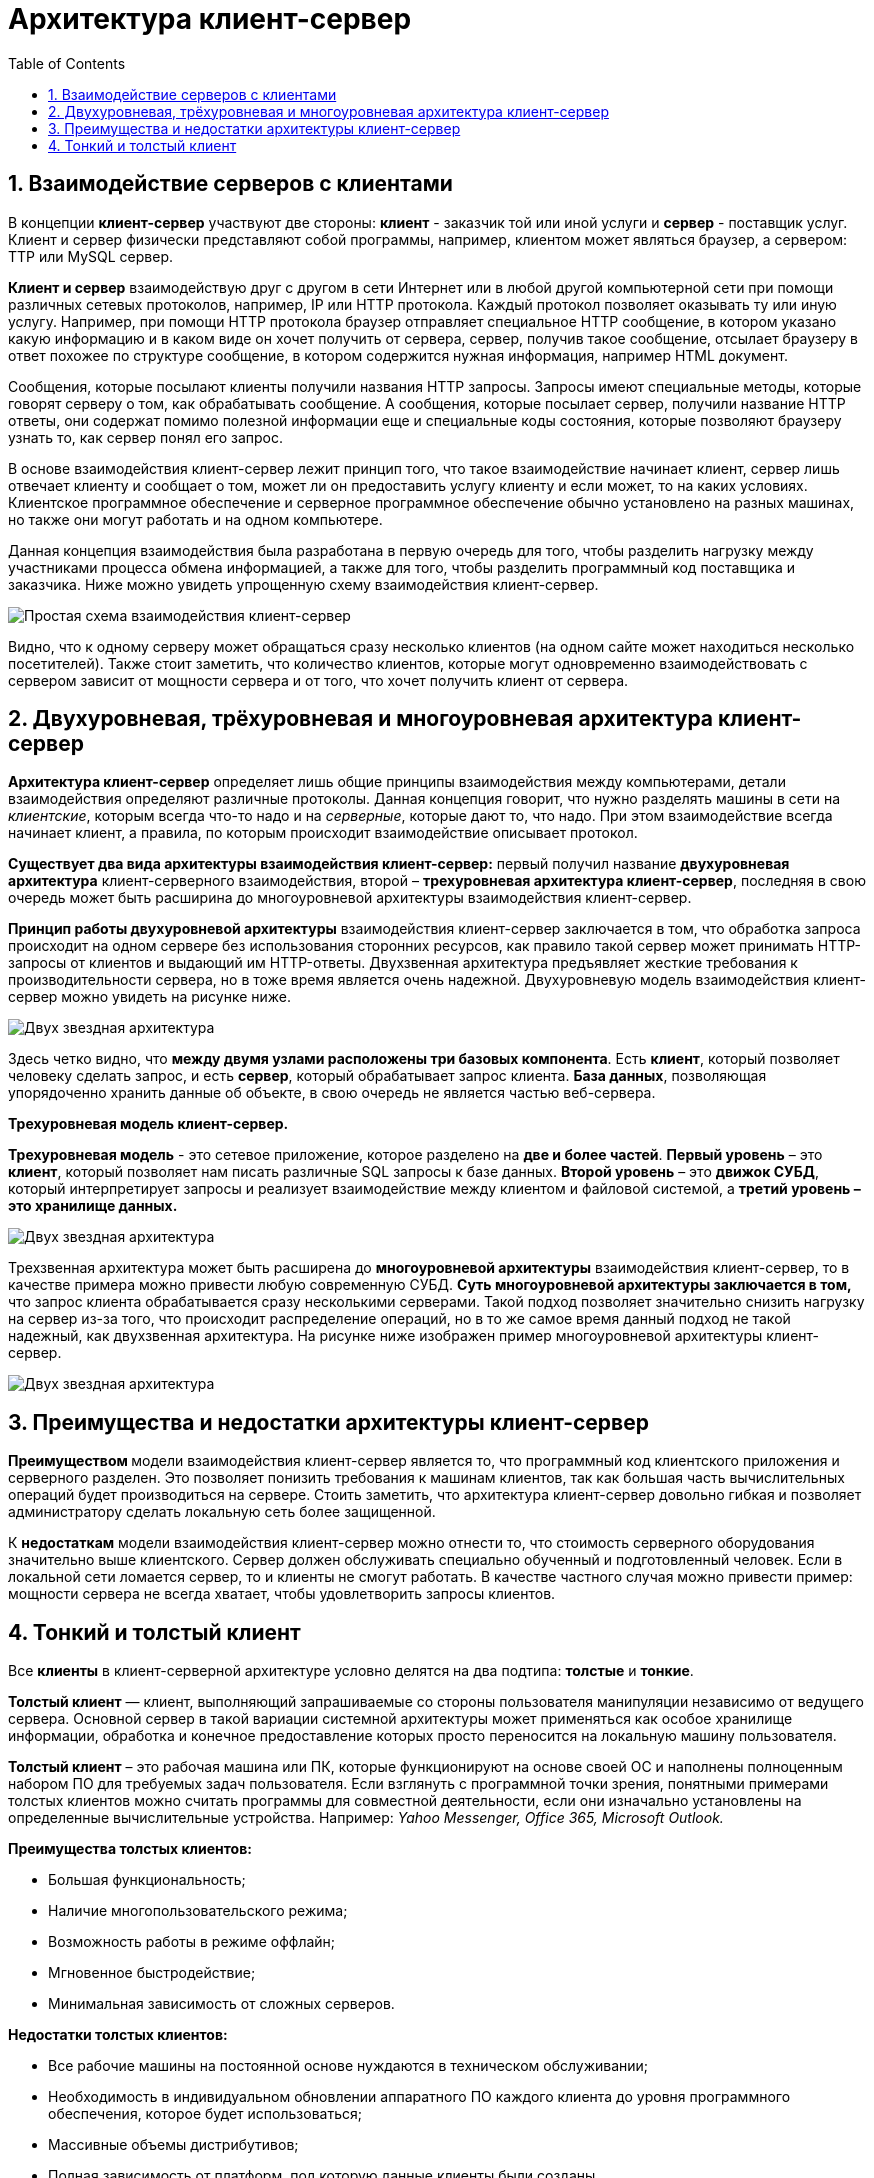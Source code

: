 :imagesdir: ../assets/img/client-server-architecture-img

= Архитектура клиент-сервер
:sectnums:
:toc:

== Взаимодействие серверов с клиентами

В концепции *клиент-сервер* участвуют две стороны: *клиент* - заказчик той или иной услуги и *сервер* - поставщик услуг.
Клиент и сервер физически представляют собой программы, например, клиентом может являться браузер,
а сервером: TTP или MySQL сервер.

*Клиент и сервер* взаимодействую друг с другом в сети Интернет или в любой другой компьютерной сети при помощи
различных сетевых протоколов, например, IP или HTTP протокола.
Каждый протокол позволяет оказывать ту или иную услугу. Например, при помощи HTTP протокола браузер отправляет
специальное HTTP сообщение, в котором указано какую информацию и в каком виде он хочет получить от сервера,
сервер, получив такое сообщение, отсылает браузеру в ответ похожее по структуре сообщение,
в котором содержится нужная информация, например HTML документ.

Сообщения, которые посылают клиенты получили названия HTTP запросы. Запросы имеют специальные методы,
которые говорят серверу о том, как обрабатывать сообщение. А сообщения, которые посылает сервер, получили название
HTTP ответы, они содержат помимо полезной информации еще и специальные коды состояния, которые позволяют браузеру
узнать то, как сервер понял его запрос.

В основе взаимодействия клиент-сервер лежит принцип того, что такое взаимодействие начинает клиент,
сервер лишь отвечает клиенту и сообщает о том, может ли он предоставить услугу клиенту и если может,
то на каких условиях. Клиентское программное обеспечение и серверное программное обеспечение обычно установлено
на разных машинах, но также они могут работать и на одном компьютере.

Данная концепция взаимодействия была разработана в первую очередь для того, чтобы разделить нагрузку между
участниками процесса обмена информацией, а также для того, чтобы разделить программный код поставщика и заказчика.
Ниже можно увидеть упрощенную схему взаимодействия клиент-сервер.

image::client-server.jpg[Простая схема взаимодействия клиент-сервер,align=center]

Видно, что к одному серверу может обращаться сразу несколько клиентов (на одном сайте может находиться несколько
посетителей). Также стоит заметить, что количество клиентов, которые могут одновременно взаимодействовать с сервером
зависит от мощности сервера и от того, что хочет получить клиент от сервера.

== Двухуровневая, трёхуровневая и многоуровневая архитектура клиент-сервер

*Архитектура клиент-сервер* определяет лишь общие принципы взаимодействия между компьютерами, детали взаимодействия
определяют различные протоколы. Данная концепция говорит, что нужно разделять машины в сети на _клиентские_,
которым всегда что-то надо и на _серверные_, которые дают то, что надо.
При этом взаимодействие всегда начинает клиент, а правила, по которым происходит взаимодействие описывает протокол.

*Существует два вида архитектуры взаимодействия клиент-сервер:* первый получил название *двухуровневая архитектура*
клиент-серверного взаимодействия, второй – *трехуровневая архитектура клиент-сервер*, последняя в свою очередь
может быть расширина до многоуровневой архитектуры взаимодействия клиент-сервер.

*Принцип работы двухуровневой архитектуры* взаимодействия клиент-сервер заключается в том, что обработка запроса
происходит на одном сервере без использования сторонних ресурсов, как правило такой сервер может принимать HTTP-запросы от
клиентов и выдающий им HTTP-ответы.
Двухзвенная архитектура предъявляет жесткие требования к производительности сервера, но в тоже время является очень надежной.
Двухуровневую модель взаимодействия клиент-сервер можно увидеть на рисунке ниже.

image::two-star-architecture.png[Двух звездная архитектура,align=center]

Здесь четко видно, что *между двумя узлами расположены три базовых компонента*. Есть *клиент*, который позволяет
человеку сделать запрос, и есть *сервер*, который обрабатывает запрос клиента.
*База данных*, позволяющая упорядоченно хранить данные об объекте, в свою очередь не является частью веб-сервера.

*Трехуровневая модель клиент-сервер.*

*Трехуровневая модель* - это сетевое приложение, которое разделено на *две и более частей*.
*Первый уровень* – это *клиент*, который позволяет нам писать различные SQL запросы к базе данных.
*Второй уровень* – это *движок СУБД*, который интерпретирует запросы и реализует взаимодействие между клиентом и
файловой системой, а *третий уровень – это хранилище данных.*

image::three-star-architecture.png[Двух звездная архитектура,align=center]

Трехзвенная архитектура может быть расширена до *многоуровневой архитектуры* взаимодействия клиент-сервер, то в качестве примера
можно привести любую современную СУБД. *Суть многоуровневой архитектуры заключается в том,* что запрос
клиента обрабатывается сразу несколькими серверами. Такой подход позволяет значительно снизить нагрузку
на сервер из-за того, что происходит распределение операций, но в то же самое время данный подход не такой надежный,
как двухзвенная архитектура. На рисунке ниже изображен пример многоуровневой архитектуры клиент-сервер.

image::multi-tier-architecture.png[Двух звездная архитектура,align=center]

== Преимущества и недостатки архитектуры клиент-сервер

**Преимуществом **модели взаимодействия клиент-сервер является то, что программный код клиентского приложения и
серверного разделен. Это позволяет понизить требования к машинам клиентов, так как большая часть вычислительных операций
будет производиться на сервере. Стоить заметить, что архитектура клиент-сервер довольно гибкая и позволяет
администратору сделать локальную сеть более защищенной.

К *недостаткам* модели взаимодействия клиент-сервер можно отнести то, что стоимость серверного оборудования
значительно выше клиентского. Сервер должен обслуживать специально обученный и подготовленный человек.
Если в локальной сети ломается сервер, то и клиенты не смогут работать.
В качестве частного случая можно привести пример: мощности сервера не всегда хватает,
чтобы удовлетворить запросы клиентов.

== Тонкий и толстый клиент

Все *клиенты* в клиент-серверной архитектуре условно делятся на два подтипа: *толстые* и *тонкие*.

*Толстый клиент* — клиент, выполняющий запрашиваемые со стороны пользователя манипуляции независимо от ведущего сервера.
Основной сервер в такой вариации системной архитектуры может применяться как особое хранилище информации, обработка и
конечное предоставление которых просто переносится на локальную машину пользователя.

*Толстый клиент* – это рабочая машина или ПК, которые функционируют на основе своей ОС и наполнены полноценным набором ПО
для требуемых задач пользователя. Если взглянуть с программной точки зрения, понятными примерами толстых клиентов можно
считать программы для совместной деятельности, если они изначально установлены на определенные вычислительные устройства.
Например:__ Yahoo Messenger, Office 365, Microsoft Outlook.__

*Преимущества толстых клиентов:*

* Большая функциональность;
* Наличие многопользовательского режима;
* Возможность работы в режиме оффлайн;
* Мгновенное быстродействие;
* Минимальная зависимость от сложных серверов.

*Недостатки толстых клиентов:*

* Все рабочие машины на постоянной основе нуждаются в техническом обслуживании;
* Необходимость в индивидуальном обновлении аппаратного ПО каждого клиента до уровня программного обеспечения,
которое будет использоваться;
* Массивные объемы дистрибутивов;
* Полная зависимость от платформ, под которую данные клиенты были созданы.

*Тонкий клиент* — вид клиента, который может переносить выполнение задач по обработке информации на сервер, не применяя
свои мощности по вычислению для их внедрения. Все вычислительные ресурсы подобного клиента максимально ограничены,
важно, чтобы их хватало для старта нужного сетевого ПО, применяя, к примеру, веб-интерфейс.

Одним из наиболее распространенных примеров такого типа клиента считается _ПК с заранее установленным веб-браузером_,
который применяется для функционирования с веб-программами.

Характерная черта тонких клиентов — применение терминального режима функционирования. В такой ситуации, терминальный
сервер применяется для процесса отправки и получения информации пользователя, что и является базовым отличием от
процесса независимой обработки информации в толстых клиентах.

*Плюсы тонкого клиента:*

* Минимальное аппаратное обслуживание;
* Низкий риск возникновения неисправности;
* Минимальные технические требования к аппаратному оборудованию.

*Недостатки тонкого клиента:*

* При сбое на сервере «пострадают» все подключенные пользователи;
* Нет возможности работать без активного подключения к сети;
* При взаимодействии с большим массивом данных может снижаться объем производительности основного сервера.

*Базовые отличия между ними* – это варианты обработки данных.
Толстые клиенты работают с информацией на основе собственных аппаратных и программных возможностей,
в то же время тонкие применяют ПО центрального сервера только чтобы обработать данные,
предоставляя системе лишь требуемый графический интерфейс для выполнения работы пользователем. Это значит,
что в роли тонких клиентов иногда мы можем увидеть устаревшие или не очень производительные ПК.